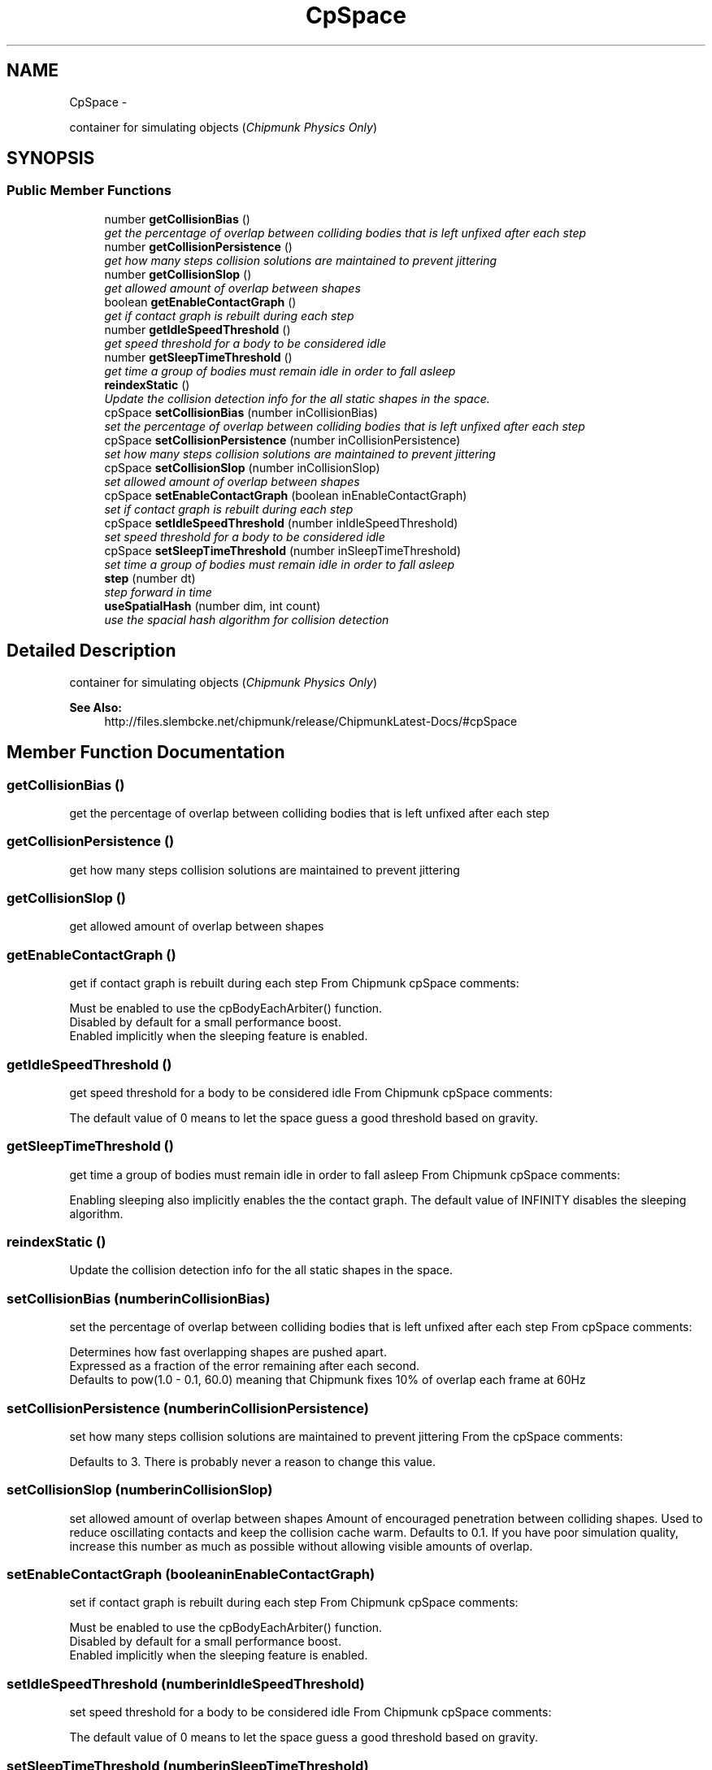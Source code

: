.TH "CpSpace" 3 "Thu Jul 10 2014" "Version v0.9.4" "Pixel Dust Game Engine" \" -*- nroff -*-
.ad l
.nh
.SH NAME
CpSpace \- 
.PP
container for simulating objects (\fIChipmunk Physics Only\fP)  

.SH SYNOPSIS
.br
.PP
.SS "Public Member Functions"

.in +1c
.ti -1c
.RI "number \fBgetCollisionBias\fP ()"
.br
.RI "\fIget the percentage of overlap between colliding bodies that is left unfixed after each step \fP"
.ti -1c
.RI "number \fBgetCollisionPersistence\fP ()"
.br
.RI "\fIget how many steps collision solutions are maintained to prevent jittering \fP"
.ti -1c
.RI "number \fBgetCollisionSlop\fP ()"
.br
.RI "\fIget allowed amount of overlap between shapes \fP"
.ti -1c
.RI "boolean \fBgetEnableContactGraph\fP ()"
.br
.RI "\fIget if contact graph is rebuilt during each step \fP"
.ti -1c
.RI "number \fBgetIdleSpeedThreshold\fP ()"
.br
.RI "\fIget speed threshold for a body to be considered idle \fP"
.ti -1c
.RI "number \fBgetSleepTimeThreshold\fP ()"
.br
.RI "\fIget time a group of bodies must remain idle in order to fall asleep \fP"
.ti -1c
.RI "\fBreindexStatic\fP ()"
.br
.RI "\fIUpdate the collision detection info for the all static shapes in the space\&. \fP"
.ti -1c
.RI "cpSpace \fBsetCollisionBias\fP (number inCollisionBias)"
.br
.RI "\fIset the percentage of overlap between colliding bodies that is left unfixed after each step \fP"
.ti -1c
.RI "cpSpace \fBsetCollisionPersistence\fP (number inCollisionPersistence)"
.br
.RI "\fIset how many steps collision solutions are maintained to prevent jittering \fP"
.ti -1c
.RI "cpSpace \fBsetCollisionSlop\fP (number inCollisionSlop)"
.br
.RI "\fIset allowed amount of overlap between shapes \fP"
.ti -1c
.RI "cpSpace \fBsetEnableContactGraph\fP (boolean inEnableContactGraph)"
.br
.RI "\fIset if contact graph is rebuilt during each step \fP"
.ti -1c
.RI "cpSpace \fBsetIdleSpeedThreshold\fP (number inIdleSpeedThreshold)"
.br
.RI "\fIset speed threshold for a body to be considered idle \fP"
.ti -1c
.RI "cpSpace \fBsetSleepTimeThreshold\fP (number inSleepTimeThreshold)"
.br
.RI "\fIset time a group of bodies must remain idle in order to fall asleep \fP"
.ti -1c
.RI "\fBstep\fP (number dt)"
.br
.RI "\fIstep forward in time \fP"
.ti -1c
.RI "\fBuseSpatialHash\fP (number dim, int count)"
.br
.RI "\fIuse the spacial hash algorithm for collision detection \fP"
.in -1c
.SH "Detailed Description"
.PP 
container for simulating objects (\fIChipmunk Physics Only\fP) 

\fBSee Also:\fP
.RS 4
http://files.slembcke.net/chipmunk/release/ChipmunkLatest-Docs/#cpSpace 
.RE
.PP

.SH "Member Function Documentation"
.PP 
.SS "getCollisionBias ()"

.PP
get the percentage of overlap between colliding bodies that is left unfixed after each step 
.SS "getCollisionPersistence ()"

.PP
get how many steps collision solutions are maintained to prevent jittering 
.SS "getCollisionSlop ()"

.PP
get allowed amount of overlap between shapes 
.SS "getEnableContactGraph ()"

.PP
get if contact graph is rebuilt during each step From Chipmunk cpSpace comments: 
.PP
.nf
Must be enabled to use the cpBodyEachArbiter() function. 
Disabled by default for a small performance boost. 
Enabled implicitly when the sleeping feature is enabled.
.fi
.PP
 
.SS "getIdleSpeedThreshold ()"

.PP
get speed threshold for a body to be considered idle From Chipmunk cpSpace comments: 
.PP
.nf
The default value of 0 means to let the space guess a good threshold based on gravity.
.fi
.PP
 
.SS "getSleepTimeThreshold ()"

.PP
get time a group of bodies must remain idle in order to fall asleep From Chipmunk cpSpace comments: 
.PP
.nf
Enabling sleeping also implicitly enables the the contact graph. The default value of INFINITY disables the sleeping algorithm.
.fi
.PP
 
.SS "reindexStatic ()"

.PP
Update the collision detection info for the all static shapes in the space\&. 
.SS "setCollisionBias (numberinCollisionBias)"

.PP
set the percentage of overlap between colliding bodies that is left unfixed after each step From cpSpace comments: 
.PP
.nf
Determines how fast overlapping shapes are pushed apart.
Expressed as a fraction of the error remaining after each second.
Defaults to pow(1.0 - 0.1, 60.0) meaning that Chipmunk fixes 10% of overlap each frame at 60Hz
.fi
.PP
 
.SS "setCollisionPersistence (numberinCollisionPersistence)"

.PP
set how many steps collision solutions are maintained to prevent jittering From the cpSpace comments: 
.PP
.nf
Defaults to 3. There is probably never a reason to change this value.
.fi
.PP
 
.SS "setCollisionSlop (numberinCollisionSlop)"

.PP
set allowed amount of overlap between shapes Amount of encouraged penetration between colliding shapes\&. Used to reduce oscillating contacts and keep the collision cache warm\&. Defaults to 0\&.1\&. If you have poor simulation quality, increase this number as much as possible without allowing visible amounts of overlap\&. 
.SS "setEnableContactGraph (booleaninEnableContactGraph)"

.PP
set if contact graph is rebuilt during each step From Chipmunk cpSpace comments: 
.PP
.nf
Must be enabled to use the cpBodyEachArbiter() function. 
Disabled by default for a small performance boost. 
Enabled implicitly when the sleeping feature is enabled.
.fi
.PP
 
.SS "setIdleSpeedThreshold (numberinIdleSpeedThreshold)"

.PP
set speed threshold for a body to be considered idle From Chipmunk cpSpace comments: 
.PP
.nf
The default value of 0 means to let the space guess a good threshold based on gravity.
.fi
.PP
 
.SS "setSleepTimeThreshold (numberinSleepTimeThreshold)"

.PP
set time a group of bodies must remain idle in order to fall asleep From Chipmunk cpSpace comments: 
.PP
.nf
Enabling sleeping also implicitly enables the the contact graph. The default value of INFINITY disables the sleeping algorithm.
.fi
.PP
 
.SS "step (numberdt)"

.PP
step forward in time \fBParameters:\fP
.RS 4
\fIdt\fP the number of seconds to shift
.RE
.PP
\fBNote:\fP
.RS 4
calling this will correctly update the physics based objects, but will not not update animations of other kinds for sprites\&. 
.RE
.PP

.SS "useSpatialHash (numberdim, intcount)"

.PP
use the spacial hash algorithm for collision detection This can be more efficient when you have a lot of objects that are the same size\&. See the detailed documentation in Chipmunk docs for more info\&.
.PP
\fBSee Also:\fP
.RS 4
http://files.slembcke.net/chipmunk/release/ChipmunkLatest-Docs/#cpSpace-SpatialHash 
.RE
.PP


.SH "Author"
.PP 
Generated automatically by Doxygen for Pixel Dust Game Engine from the source code\&.
